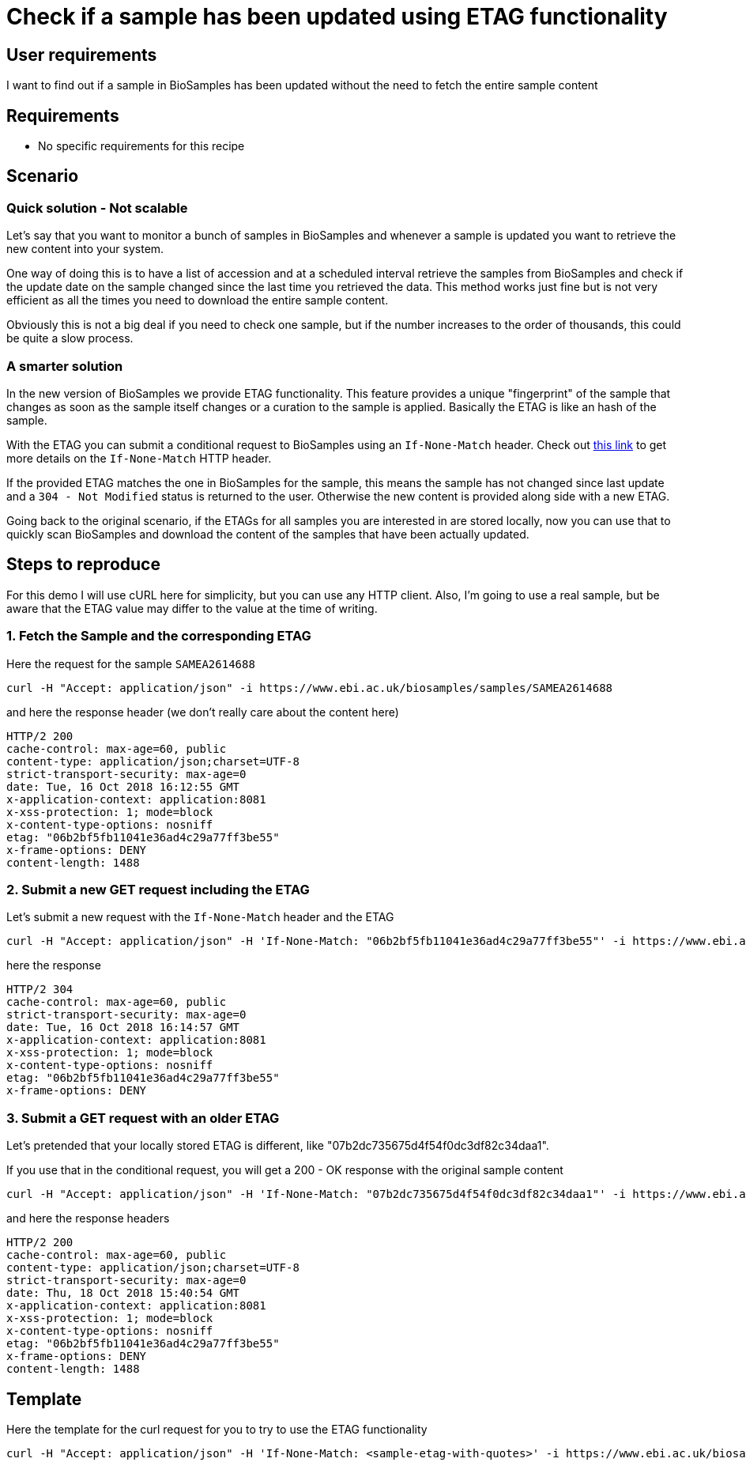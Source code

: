
= [.ebi-color]#Check if a sample has been updated using ETAG functionality#
:last-update-label!:

== User requirements
I want to find out if a sample in BioSamples has been updated without the need
to fetch the entire sample content

== Requirements
- No specific requirements for this recipe

== Scenario

=== Quick solution - Not scalable
Let's say that you want to monitor a bunch of samples in BioSamples and
whenever a sample is updated you want to retrieve the new content into your system.

One way of doing this is to have a list of accession and at a scheduled interval
retrieve the samples from BioSamples and check if the update date on the sample
changed since the last time you retrieved the data.
This method works just fine but is not very efficient as all the times you need to
download the entire sample content.

Obviously this is not a big deal if you need to check one sample, but if the number
increases to the order of thousands, this could be quite a slow process.

=== A smarter solution
In the new version of BioSamples we provide ETAG functionality.
This feature provides a unique "fingerprint" of the sample that changes
as soon as the sample itself changes or a curation to the sample is applied.
Basically the ETAG is like an hash of the sample.

With the ETAG you can submit a conditional request to BioSamples using an
`If-None-Match` header. Check out https://developer.mozilla.org/en-US/docs/Web/HTTP/Headers/If-None-Match[this link] to get more details on the `If-None-Match` HTTP header.

If the provided ETAG matches the one in BioSamples for the sample, this means the sample has not changed since last update and a `304 - Not Modified` status is returned to the user. Otherwise the new content is provided along side with a new ETAG.

Going back to the original scenario, if the ETAGs for all samples you are interested in are stored locally, now you can use that to quickly scan BioSamples and download the content of the samples that have been actually updated.

== Steps to reproduce

For this demo I will use cURL here for simplicity, but you can use any HTTP client. Also, I'm going to use a real
sample, but be aware that the ETAG value may differ to the value at the time of writing.

=== 1. Fetch the Sample and the corresponding ETAG

Here the request for the sample `SAMEA2614688`
```
curl -H "Accept: application/json" -i https://www.ebi.ac.uk/biosamples/samples/SAMEA2614688
```

and here the response header (we don't really care about the content here)
```
HTTP/2 200
cache-control: max-age=60, public
content-type: application/json;charset=UTF-8
strict-transport-security: max-age=0
date: Tue, 16 Oct 2018 16:12:55 GMT
x-application-context: application:8081
x-xss-protection: 1; mode=block
x-content-type-options: nosniff
etag: "06b2bf5fb11041e36ad4c29a77ff3be55"
x-frame-options: DENY
content-length: 1488
```

=== 2. Submit a new GET request including the ETAG

Let's submit a new request with the `If-None-Match` header and the ETAG

```
curl -H "Accept: application/json" -H 'If-None-Match: "06b2bf5fb11041e36ad4c29a77ff3be55"' -i https://www.ebi.ac.uk/biosamples/samples/SAMEA2614688
```

here the response
```
HTTP/2 304
cache-control: max-age=60, public
strict-transport-security: max-age=0
date: Tue, 16 Oct 2018 16:14:57 GMT
x-application-context: application:8081
x-xss-protection: 1; mode=block
x-content-type-options: nosniff
etag: "06b2bf5fb11041e36ad4c29a77ff3be55"
x-frame-options: DENY
```

=== 3. Submit a GET request with an older ETAG

Let's pretended that your locally stored ETAG is different, like "07b2dc735675d4f54f0dc3df82c34daa1".

If you use that in the conditional request, you will get a 200 - OK response with the original sample content

```
curl -H "Accept: application/json" -H 'If-None-Match: "07b2dc735675d4f54f0dc3df82c34daa1"' -i https://www.ebi.ac.uk/biosamples/samples/SAMEA2614688
```

and here the response headers
```
HTTP/2 200
cache-control: max-age=60, public
content-type: application/json;charset=UTF-8
strict-transport-security: max-age=0
date: Thu, 18 Oct 2018 15:40:54 GMT
x-application-context: application:8081
x-xss-protection: 1; mode=block
x-content-type-options: nosniff
etag: "06b2bf5fb11041e36ad4c29a77ff3be55"
x-frame-options: DENY
content-length: 1488
```

== Template

Here the template for the curl request for you to try to use the ETAG functionality

```
curl -H "Accept: application/json" -H 'If-None-Match: <sample-etag-with-quotes>' -i https://www.ebi.ac.uk/biosamples/samples/<sample-accession>
```
